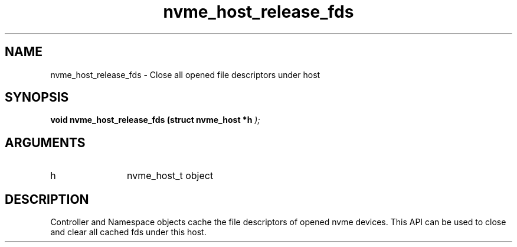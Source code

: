.TH "nvme_host_release_fds" 9 "nvme_host_release_fds" "October 2024" "libnvme API manual" LINUX
.SH NAME
nvme_host_release_fds \- Close all opened file descriptors under host
.SH SYNOPSIS
.B "void" nvme_host_release_fds
.BI "(struct nvme_host *h "  ");"
.SH ARGUMENTS
.IP "h" 12
nvme_host_t object
.SH "DESCRIPTION"
Controller and Namespace objects cache the file descriptors
of opened nvme devices. This API can be used to close and
clear all cached fds under this host.
